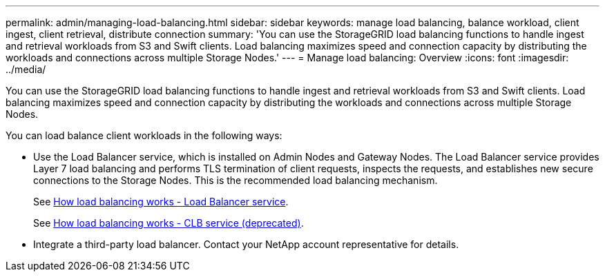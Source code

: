 ---
permalink: admin/managing-load-balancing.html
sidebar: sidebar
keywords: manage load balancing, balance workload, client ingest, client retrieval, distribute connection
summary: 'You can use the StorageGRID load balancing functions to handle ingest and retrieval workloads from S3 and Swift clients. Load balancing maximizes speed and connection capacity by distributing the workloads and connections across multiple Storage Nodes.'
---
= Manage load balancing: Overview
:icons: font
:imagesdir: ../media/

[.lead]
You can use the StorageGRID load balancing functions to handle ingest and retrieval workloads from S3 and Swift clients. Load balancing maximizes speed and connection capacity by distributing the workloads and connections across multiple Storage Nodes.

You can load balance client workloads in the following ways:

* Use the Load Balancer service, which is installed on Admin Nodes and Gateway Nodes. The Load Balancer service provides Layer 7 load balancing and performs TLS termination of client requests, inspects the requests, and establishes new secure connections to the Storage Nodes. This is the recommended load balancing mechanism.
+
See xref:how-load-balancing-works-load-balancer-service.adoc[How load balancing works - Load Balancer service].

+
See xref:how-load-balancing-works-clb-service.adoc[How load balancing works - CLB service (deprecated)].

* Integrate a third-party load balancer. Contact your NetApp account representative for details.
